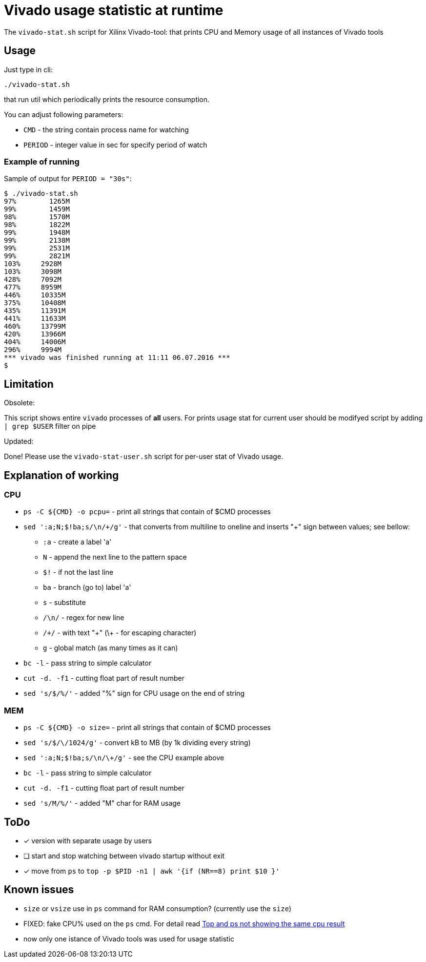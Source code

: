 = Vivado usage statistic at runtime

The `vivado-stat.sh` script for Xilinx Vivado-tool: that prints CPU and Memory usage of all instances of Vivado tools

== Usage
Just type in cli:
```
./vivado-stat.sh
```
that run util which periodically prints the resource consumption.

You can adjust following parameters:

* `CMD` - the string contain process name for watching
* `PERIOD` - integer value in sec for specify period of watch

=== Example of running

Sample of output for  `PERIOD = "30s"`:
```
$ ./vivado-stat.sh
97%	   1265M
99%	   1459M
98%	   1570M
98%	   1822M
99%	   1948M
99%	   2138M
99%	   2531M
99%	   2821M
103% 	 2928M
103%	 3098M
428%	 7092M
477%	 8959M
446%	 10335M
375%	 10408M
435%	 11391M
441%	 11633M
460%	 13799M
420%	 13966M
404%	 14006M
296%	 9994M
*** vivado was finished running at 11:11 06.07.2016 ***
$
```

== Limitation

.Obsolete:

This script shows entire `vivado` processes of *all* users.
For prints usage stat for current user should be modifyed script by adding `| grep $USER` filter on pipe

.Updated:

Done! Please use the `vivado-stat-user.sh` script for per-user stat of Vivado usage.


== Explanation of working

=== CPU

* `ps -C ${CMD} -o pcpu=` - print all strings that contain of $CMD processes
* `sed ':a;N;$!ba;s/\n/\+/g'` - that converts from multiline to oneline and inserts "+" sign between values; see bellow:
** `:a`   - create a label 'a'
** `N`    - append the next line to the pattern space
** `$!`   - if not the last line
** `ba`   - branch (go to) label 'a'
** `s`    - substitute
** `/\n/` - regex for new line
** `/\+/` - with text "+" (\+ - for escaping character)
** `g`    - global match (as many times as it can)
* `bc -l` - pass string to simple calculator
* `cut -d. -f1` - cutting float part of result number
* `sed 's/$/%/'` - added "%" sign for CPU usage on the end of string

=== MEM

* `ps -C ${CMD} -o size=` - print all strings that contain of $CMD processes
* `sed 's/$/\/1024/g'` - convert kB to MB (by 1k dividing every string)
* `sed ':a;N;$!ba;s/\n/\+/g'` - see the CPU example above
* `bc -l` - pass string to simple calculator
* `cut -d. -f1` - cutting float part of result number
* `sed 's/M/%/'` - added "M" char for RAM usage


== ToDo

[options="readonly"]
* [x] version with separate usage by users
* [ ] start and stop watching between vivado startup without exit
* [x] move from `ps` to `top -p $PID -n1 | awk '{if (NR==8) print $10 }'`


== Known issues

* `size` or `vsize` use in `ps` command for RAM consumption? (currently use the `size`)
* FIXED: fake CPU% used on the `ps` cmd. For detail read http://unix.stackexchange.com/questions/58539/top-and-ps-not-showing-the-same-cpu-result[Top and ps not showing the same cpu result]
* now only one istance of Vivado tools was used for usage statistic
